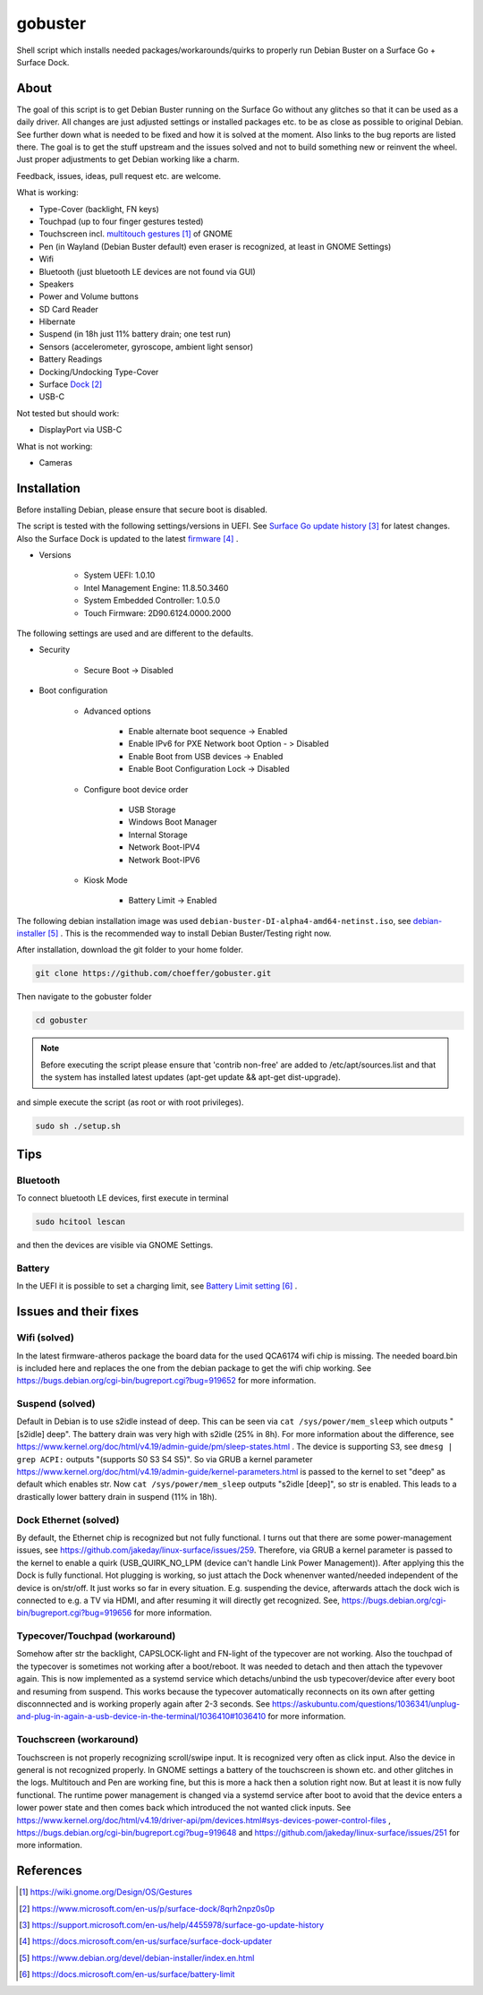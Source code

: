 gobuster
========

Shell script which installs needed packages/workarounds/quirks to
properly run Debian Buster on a Surface Go + Surface Dock.

About
-----

The goal of this script is to get Debian Buster running on the
Surface Go without any glitches so that it can be used as a
daily driver.
All changes are just adjusted settings or installed packages etc.
to be as close as possible to original Debian. See further down what 
is needed to be fixed and how it is solved at the moment. Also links
to the bug reports are listed there. The goal is
to get the stuff upstream and the issues solved and not to build
something new or reinvent the wheel. Just proper adjustments to 
get Debian working like a charm.

Feedback, issues, ideas, pull request etc. are welcome.

What is working:

* Type-Cover (backlight, FN keys)
* Touchpad (up to four finger gestures tested)
* Touchscreen incl. `multitouch gestures`_ of GNOME
* Pen (in Wayland (Debian Buster default) even eraser is recognized, at least in GNOME Settings)
* Wifi
* Bluetooth (just bluetooth LE devices are not found via GUI)
* Speakers
* Power and Volume buttons
* SD Card Reader
* Hibernate
* Suspend (in 18h just 11% battery drain; one test run)
* Sensors (accelerometer, gyroscope, ambient light sensor)
* Battery Readings
* Docking/Undocking Type-Cover
* Surface Dock_
* USB-C

Not tested but should work:

* DisplayPort via USB-C

What is not working:

* Cameras

Installation
------------

Before installing Debian, please ensure that secure boot is disabled.

The script is tested with the following settings/versions in UEFI. 
See `Surface Go update history`_ for latest changes. Also the
Surface Dock is updated to the latest firmware_ .

* Versions
    
    * System UEFI: 1.0.10
    * Intel Management Engine: 11.8.50.3460
    * System Embedded Controller: 1.0.5.0
    * Touch Firmware: 2D90.6124.0000.2000

The following settings are used and are different to the defaults.

* Security

    * Secure Boot -> Disabled

* Boot configuration

    * Advanced options

        * Enable alternate boot sequence -> Enabled
        * Enable IPv6 for PXE Network boot Option - > Disabled
        * Enable Boot from USB devices -> Enabled
        * Enable Boot Configuration Lock -> Disabled

    * Configure boot device order

        * USB Storage
        * Windows Boot Manager
        * Internal Storage
        * Network Boot-IPV4
        * Network Boot-IPV6

    * Kiosk Mode
    
        * Battery Limit -> Enabled

The following debian installation image was used
``debian-buster-DI-alpha4-amd64-netinst.iso``, see debian-installer_ .
This is the recommended way to install Debian Buster/Testing right now.

After installation, download the git folder to your home folder.

.. code-block:: console

    git clone https://github.com/choeffer/gobuster.git

Then navigate to the gobuster folder

.. code-block::

    cd gobuster

.. note::

    Before executing the script please ensure that 'contrib non-free' are
    added to /etc/apt/sources.list and that the system has installed 
    latest updates (apt-get update && apt-get dist-upgrade).

and simple execute the script (as root or with root privileges).

.. code-block:: console

    sudo sh ./setup.sh

Tips
----

Bluetooth
^^^^^^^^^

To connect bluetooth LE devices, first execute in terminal

.. code-block:: console

    sudo hcitool lescan

and then the devices are visible via GNOME Settings.

Battery
^^^^^^^

In the UEFI it is possible to set a charging limit, see 
`Battery Limit setting`_ .

Issues and their fixes
----------------------

Wifi (solved)
^^^^^^^^^^^^^

In the latest firmware-atheros package the board data for the used
QCA6174 wifi chip is missing. The needed board.bin is included here
and replaces the one from the debian package to get the wifi chip
working. See https://bugs.debian.org/cgi-bin/bugreport.cgi?bug=919652 
for more information.

Suspend (solved)
^^^^^^^^^^^^^^^^

Default in Debian is to use s2idle instead of deep. This can be seen
via ``cat /sys/power/mem_sleep`` which outputs "[s2idle] deep". The
battery drain was very high with s2idle (25% in 8h). For more
information about the difference, see
https://www.kernel.org/doc/html/v4.19/admin-guide/pm/sleep-states.html .
The device is supporting S3, see ``dmesg | grep ACPI:`` 
outputs "(supports S0 S3 S4 S5)". So via GRUB a kernel parameter 
https://www.kernel.org/doc/html/v4.19/admin-guide/kernel-parameters.html
is passed to the kernel to set "deep" as default which enables str.
Now ``cat /sys/power/mem_sleep`` outputs "s2idle [deep]", so str is
enabled. This leads to a drastically lower battery drain in suspend
(11% in 18h).

Dock Ethernet (solved)
^^^^^^^^^^^^^^^^^^^^^^

By default, the Ethernet chip is recognized but not fully functional.
I turns out that there are some power-management issues, see
https://github.com/jakeday/linux-surface/issues/259. Therefore, via
GRUB a kernel parameter is passed to the kernel to enable a quirk
(USB_QUIRK_NO_LPM (device can't handle Link Power Management)).
After applying this the Dock is fully functional.
Hot plugging is working, so just attach the Dock whenenver
wanted/needed independent of the device is on/str/off. It just
works so far in every situation. E.g. suspending the device, afterwards
attach the dock wich is connected to e.g. a TV via HDMI, and after
resuming it will directly get recognized. See,
https://bugs.debian.org/cgi-bin/bugreport.cgi?bug=919656 for more
information.

Typecover/Touchpad (workaround)
^^^^^^^^^^^^^^^^^^^^^^^^^^^^^^^

Somehow after str the backlight, CAPSLOCK-light and FN-light of the
typecover are not working. Also the touchpad of the typecover is
sometimes not working after a boot/reboot. It was needed to detach
and then attach the typevover again. This is now implemented as a
systemd service which detachs/unbind the usb typecover/device after
every boot and resuming from suspend. This works because the typecover
automatically reconnects on its own after getting disconnnected and
is working properly again after 2-3 seconds.
See https://askubuntu.com/questions/1036341/unplug-and-plug-in-again-a-usb-device-in-the-terminal/1036410#1036410
for more information.

Touchscreen (workaround)
^^^^^^^^^^^^^^^^^^^^^^^^

Touchscreen is not properly recognizing scroll/swipe input. It is
recognized very often as click input. Also the device in general is
not recognized properly. In GNOME settings a battery of the touchscreen
is shown etc. and other glitches in the logs.  Multitouch and Pen are
working fine, but this is more a hack then a solution right now. But
at least it is now fully functional. The runtime power management is
changed via a systemd service after boot to avoid that the device enters
a lower power state and then comes back which introduced the not
wanted click inputs. See https://www.kernel.org/doc/html/v4.19/driver-api/pm/devices.html#sys-devices-power-control-files
, https://bugs.debian.org/cgi-bin/bugreport.cgi?bug=919648 and
https://github.com/jakeday/linux-surface/issues/251 for more information.

References
----------

.. target-notes::

.. _`multitouch gestures`: https://wiki.gnome.org/Design/OS/Gestures
.. _Dock: https://www.microsoft.com/en-us/p/surface-dock/8qrh2npz0s0p
.. _`Surface Go update history`: https://support.microsoft.com/en-us/help/4455978/surface-go-update-history
.. _firmware: https://docs.microsoft.com/en-us/surface/surface-dock-updater
.. _debian-installer: https://www.debian.org/devel/debian-installer/index.en.html
.. _`Battery Limit setting`: https://docs.microsoft.com/en-us/surface/battery-limit

